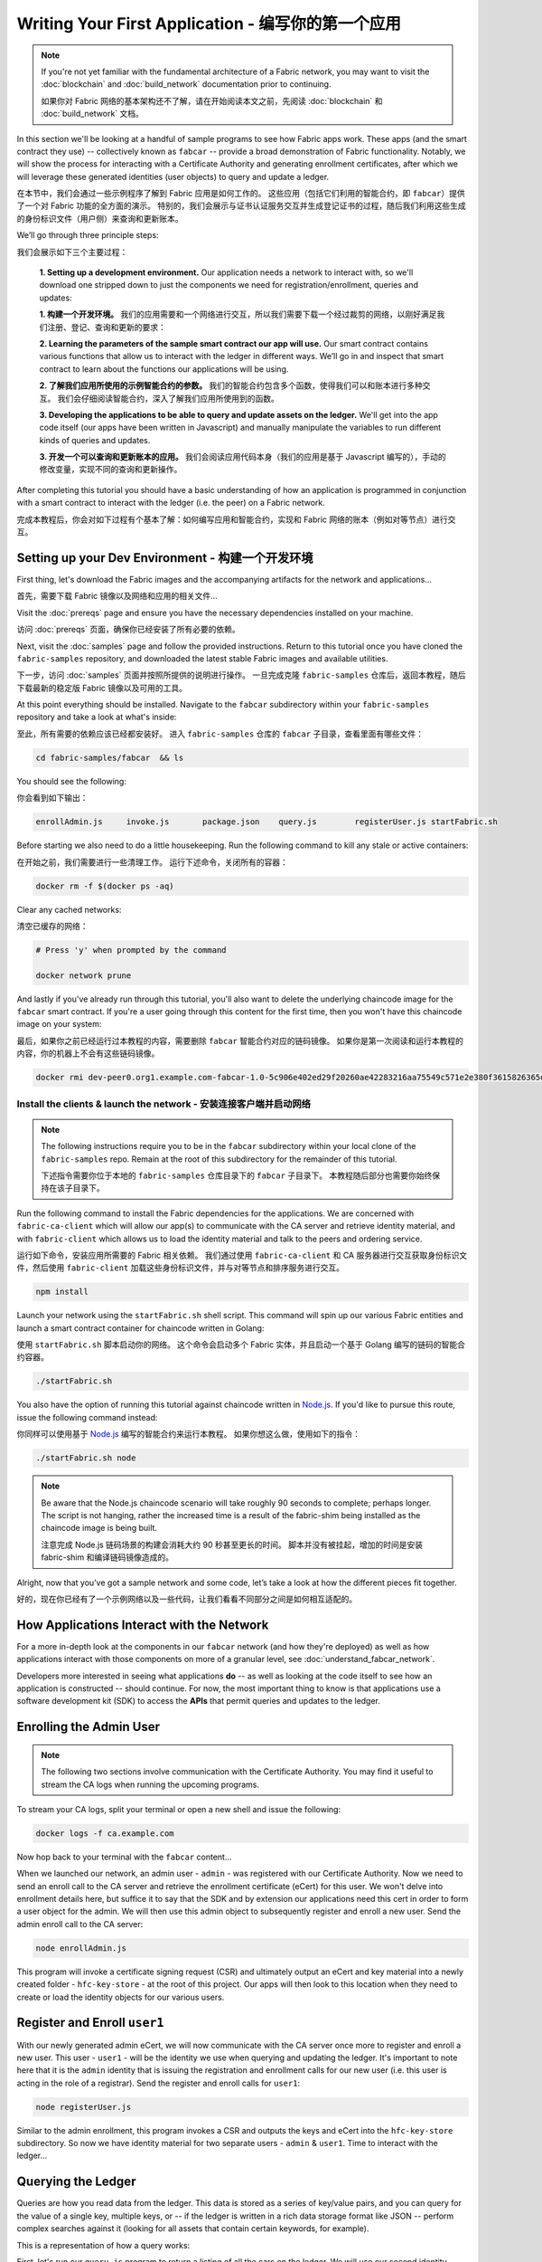 Writing Your First Application - 编写你的第一个应用
=======================================================

.. note:: If you're not yet familiar with the fundamental architecture of a
          Fabric network, you may want to visit the :doc:`blockchain` and
          :doc:`build_network` documentation prior to continuing.

          如果你对 Fabric 网络的基本架构还不了解，请在开始阅读本文之前，先阅读 :doc:`blockchain` 和
          :doc:`build_network` 文档。

In this section we'll be looking at a handful of sample programs to see how Fabric
apps work. These apps (and the smart contract they use) -- collectively known as
``fabcar`` -- provide a broad demonstration of Fabric functionality.  Notably, we
will show the process for interacting with a Certificate Authority and generating
enrollment certificates, after which we will leverage these generated identities
(user objects) to query and update a ledger.

在本节中，我们会通过一些示例程序了解到 Fabric 应用是如何工作的。
这些应用（包括它们利用的智能合约，即 ``fabcar``）提供了一个对 Fabric 功能的全方面的演示。
特别的，我们会展示与证书认证服务交互并生成登记证书的过程，随后我们利用这些生成的身份标识文件（用户侧）来查询和更新账本。

We’ll go through three principle steps:

我们会展示如下三个主要过程：

  **1. Setting up a development environment.** Our application needs a network to
  interact with, so we'll download one stripped down to just the components we need
  for registration/enrollment, queries and updates:

  **1. 构建一个开发环境。** 我们的应用需要和一个网络进行交互，所以我们需要下载一个经过裁剪的网络，以刚好满足我们注册、登记、查询和更新的要求：

  .. image:: images/AppConceptsOverview.png

  **2. Learning the parameters of the sample smart contract our app will use.** Our
  smart contract contains various functions that allow us to interact with the ledger
  in different ways. We’ll go in and inspect that smart contract to learn about the
  functions our applications will be using.

  **2. 了解我们应用所使用的示例智能合约的参数。** 我们的智能合约包含多个函数，使得我们可以和账本进行多种交互。
  我们会仔细阅读智能合约，深入了解我们应用所使用到的函数。

  **3. Developing the applications to be able to query and update assets on the ledger.**
  We'll get into the app code itself (our apps have been written in Javascript) and
  manually manipulate the variables to run different kinds of queries and updates.

  **3. 开发一个可以查询和更新账本的应用。** 我们会阅读应用代码本身（我们的应用是基于 Javascript 编写的），手动的修改变量，实现不同的查询和更新操作。

After completing this tutorial you should have a basic understanding of how
an application is programmed in conjunction with a smart contract to interact
with the ledger (i.e. the peer) on a Fabric network.

完成本教程后，你会对如下过程有个基本了解：如何编写应用和智能合约，实现和 Fabric 网络的账本（例如对等节点）进行交互。

Setting up your Dev Environment - 构建一个开发环境
-----------------------------------------------------

First thing, let's download the Fabric images and the accompanying artifacts for the network
and applications...

首先，需要下载 Fabric 镜像以及网络和应用的相关文件...

Visit the :doc:`prereqs` page and ensure you have the necessary dependencies
installed on your machine.

访问 :doc:`prereqs` 页面，确保你已经安装了所有必要的依赖。

Next, visit the :doc:`samples` page and follow the provided instructions.  Return to
this tutorial once you have cloned the ``fabric-samples`` repository, and downloaded
the latest stable Fabric images and available utilities.

下一步，访问 :doc:`samples` 页面并按照所提供的说明进行操作。
一旦完成克隆 ``fabric-samples`` 仓库后，返回本教程，随后下载最新的稳定版 Fabric 镜像以及可用的工具。

At this point everything should be installed.  Navigate to the ``fabcar`` subdirectory
within your ``fabric-samples`` repository and take a look at what's inside:

至此，所有需要的依赖应该已经都安装好。
进入 ``fabric-samples`` 仓库的 ``fabcar`` 子目录，查看里面有哪些文件：

.. code:: bash

  cd fabric-samples/fabcar  && ls

You should see the following:

你会看到如下输出：

.. code:: bash

     enrollAdmin.js	invoke.js	package.json	query.js	registerUser.js	startFabric.sh

Before starting we also need to do a little housekeeping.  Run the following command to
kill any stale or active containers:

在开始之前，我们需要进行一些清理工作。
运行下述命令，关闭所有的容器：

.. code:: bash

  docker rm -f $(docker ps -aq)

Clear any cached networks:

清空已缓存的网络：

.. code:: bash

  # Press 'y' when prompted by the command

  docker network prune

And lastly if you've already run through this tutorial, you'll also want to delete the
underlying chaincode image for the ``fabcar`` smart contract.  If you're a user going through
this content for the first time, then you won't have this chaincode image on your system:

最后，如果你之前已经运行过本教程的内容，需要删除 ``fabcar`` 智能合约对应的链码镜像。
如果你是第一次阅读和运行本教程的内容，你的机器上不会有这些链码镜像。

.. code:: bash

  docker rmi dev-peer0.org1.example.com-fabcar-1.0-5c906e402ed29f20260ae42283216aa75549c571e2e380f3615826365d8269ba

Install the clients & launch the network - 安装连接客户端并启动网络
^^^^^^^^^^^^^^^^^^^^^^^^^^^^^^^^^^^^^^^^^^^^^^^^^^^^^^^^^^^^^^^^^^^^^^

.. note:: The following instructions require you to be in the ``fabcar`` subdirectory
          within your local clone of the ``fabric-samples`` repo.  Remain at the
          root of this subdirectory for the remainder of this tutorial.

          下述指令需要你位于本地的 ``fabric-samples`` 仓库目录下的 ``fabcar`` 子目录下。
          本教程随后部分也需要你始终保持在该子目录下。

Run the following command to install the Fabric dependencies for the applications.
We are concerned with ``fabric-ca-client`` which will allow our app(s) to communicate
with the CA server and retrieve identity material, and with ``fabric-client`` which
allows us to load the identity material and talk to the peers and ordering service.

运行如下命令，安装应用所需要的 Fabric 相关依赖。
我们通过使用 ``fabric-ca-client`` 和 CA 服务器进行交互获取身份标识文件，然后使用 ``fabric-client`` 加载这些身份标识文件，并与对等节点和排序服务进行交互。

.. code:: bash

  npm install

Launch your network using the ``startFabric.sh`` shell script.  This command
will spin up our various Fabric entities and launch a smart contract container for
chaincode written in Golang:

使用 ``startFabric.sh`` 脚本启动你的网络。
这个命令会启动多个 Fabric 实体，并且启动一个基于 Golang 编写的链码的智能合约容器。

.. code:: bash

  ./startFabric.sh

You also have the option of running this tutorial against chaincode written in
`Node.js <https://fabric-shim.github.io/>`__.  If you'd like to pursue this route, issue the following command instead:

你同样可以使用基于 `Node.js <https://fabric-shim.github.io/>`__ 编写的智能合约来运行本教程。
如果你想这么做，使用如下的指令：

.. code:: bash

  ./startFabric.sh node

.. note:: Be aware that the Node.js chaincode scenario will take roughly 90 seconds
          to complete; perhaps longer.  The script is not hanging, rather the
          increased time is a result of the fabric-shim being installed as the
          chaincode image is being built.

          注意完成 Node.js 链码场景的构建会消耗大约 90 秒甚至更长的时间。
          脚本并没有被挂起，增加的时间是安装 fabric-shim 和编译链码镜像造成的。

Alright, now that you’ve got a sample network and some code, let’s take a
look at how the different pieces fit together.

好的，现在你已经有了一个示例网络以及一些代码，让我们看看不同部分之间是如何相互适配的。

How Applications Interact with the Network
------------------------------------------

For a more in-depth look at the components in our ``fabcar`` network (and how
they're deployed) as well as how applications interact with those components
on more of a granular level, see :doc:`understand_fabcar_network`.

Developers more interested in seeing what applications **do** -- as well as
looking at the code itself to see how an application is constructed -- should
continue. For now, the most important thing to know is that applications use
a software development kit (SDK) to access the **APIs** that permit queries and
updates to the ledger.

Enrolling the Admin User
------------------------

.. note:: The following two sections involve communication with the Certificate
          Authority.  You may find it useful to stream the CA logs when running
          the upcoming programs.

To stream your CA logs, split your terminal or open a new shell and issue the following:

.. code:: bash

  docker logs -f ca.example.com

Now hop back to your terminal with the ``fabcar`` content...

When we launched our network, an admin user - ``admin`` - was registered with our
Certificate Authority.  Now we need to send an enroll call to the CA server and
retrieve the enrollment certificate (eCert) for this user.  We won't delve into enrollment
details here, but suffice it to say that the SDK and by extension our applications
need this cert in order to form a user object for the admin.  We will then use this admin
object to subsequently register and enroll a new user.  Send the admin enroll call to the CA
server:

.. code:: bash

  node enrollAdmin.js

This program will invoke a certificate signing request (CSR) and ultimately output
an eCert and key material into a newly created folder - ``hfc-key-store`` - at the
root of this project.  Our apps will then look to this location when they need to
create or load the identity objects for our various users.

Register and Enroll ``user1``
-----------------------------

With our newly generated admin eCert, we will now communicate with the CA server
once more to register and enroll a new user.  This user - ``user1`` - will be
the identity we use when querying and updating the ledger.  It's important to
note here that it is the ``admin`` identity that is issuing the registration and
enrollment calls for our new user (i.e. this user is acting in the role of a registrar).
Send the register and enroll calls for ``user1``:

.. code:: bash

  node registerUser.js

Similar to the admin enrollment, this program invokes a CSR and outputs the keys
and eCert into the ``hfc-key-store`` subdirectory.  So now we have identity material for two
separate users - ``admin`` & ``user1``.  Time to interact with the ledger...

Querying the Ledger
-------------------

Queries are how you read data from the ledger. This data is stored as a series
of key/value pairs, and you can query for the value of a single key, multiple
keys, or -- if the ledger is written in a rich data storage format like JSON --
perform complex searches against it (looking for all assets that contain
certain keywords, for example).

This is a representation of how a query works:

.. image:: images/QueryingtheLedger.png

First, let's run our ``query.js`` program to return a listing of all the cars on
the ledger.  We will use our second identity - ``user1`` - as the signing entity
for this application.  The following line in our program specifies ``user1`` as
the signer:

.. code:: bash

  fabric_client.getUserContext('user1', true);

Recall that the ``user1`` enrollment material has already been placed into our
``hfc-key-store`` subdirectory, so we simply need to tell our application to grab that identity.
With the user object defined, we can now proceed with reading from the ledger.
A function that will query all the cars, ``queryAllCars``, is
pre-loaded in the app, so we can simply run the program as is:

.. code:: bash

  node query.js

It should return something like this:

.. code:: json

  Successfully loaded user1 from persistence
  Query has completed, checking results
  Response is  [{"Key":"CAR0", "Record":{"colour":"blue","make":"Toyota","model":"Prius","owner":"Tomoko"}},
  {"Key":"CAR1",   "Record":{"colour":"red","make":"Ford","model":"Mustang","owner":"Brad"}},
  {"Key":"CAR2", "Record":{"colour":"green","make":"Hyundai","model":"Tucson","owner":"Jin Soo"}},
  {"Key":"CAR3", "Record":{"colour":"yellow","make":"Volkswagen","model":"Passat","owner":"Max"}},
  {"Key":"CAR4", "Record":{"colour":"black","make":"Tesla","model":"S","owner":"Adriana"}},
  {"Key":"CAR5", "Record":{"colour":"purple","make":"Peugeot","model":"205","owner":"Michel"}},
  {"Key":"CAR6", "Record":{"colour":"white","make":"Chery","model":"S22L","owner":"Aarav"}},
  {"Key":"CAR7", "Record":{"colour":"violet","make":"Fiat","model":"Punto","owner":"Pari"}},
  {"Key":"CAR8", "Record":{"colour":"indigo","make":"Tata","model":"Nano","owner":"Valeria"}},
  {"Key":"CAR9", "Record":{"colour":"brown","make":"Holden","model":"Barina","owner":"Shotaro"}}]

These are the 10 cars. A black Tesla Model S owned by Adriana, a red Ford Mustang
owned by Brad, a violet Fiat Punto owned by Pari, and so on. The ledger is
key/value based and in our implementation the key is ``CAR0`` through ``CAR9``.
This will become particularly important in a moment.

Let's take a closer look at this program.  Use an editor (e.g. atom or visual studio)
and open ``query.js``.

The initial section of the application defines certain variables such as
channel name, cert store location and network endpoints. In our sample app, these
variables have been baked-in, but in a real app these variables would have to
be specified by the app dev.

.. code:: bash

  var channel = fabric_client.newChannel('mychannel');
  var peer = fabric_client.newPeer('grpc://localhost:7051');
  channel.addPeer(peer);

  var member_user = null;
  var store_path = path.join(__dirname, 'hfc-key-store');
  console.log('Store path:'+store_path);
  var tx_id = null;

This is the chunk where we construct our query:

.. code:: bash

  // queryCar chaincode function - requires 1 argument, ex: args: ['CAR4'],
  // queryAllCars chaincode function - requires no arguments , ex: args: [''],
  const request = {
    //targets : --- letting this default to the peers assigned to the channel
    chaincodeId: 'fabcar',
    fcn: 'queryAllCars',
    args: ['']
  };

When the application ran, it invoked the ``fabcar`` chaincode on the peer, ran the
``queryAllCars`` function within it, and passed no arguments to it.

To take a look at the available functions within our smart contract, navigate
to the ``chaincode/fabcar/go`` subdirectory at the root of ``fabric-samples`` and open
``fabcar.go`` in your editor.

.. note:: These same functions are defined within the Node.js version of the
          ``fabcar`` chaincode.

You'll see that we have the following functions available to call: ``initLedger``,
``queryCar``, ``queryAllCars``, ``createCar``, and ``changeCarOwner``.

Let's take a closer look at the ``queryAllCars`` function to see how it
interacts with the ledger.

.. code:: bash

  func (s *SmartContract) queryAllCars(APIstub shim.ChaincodeStubInterface) sc.Response {

	startKey := "CAR0"
	endKey := "CAR999"

	resultsIterator, err := APIstub.GetStateByRange(startKey, endKey)

This defines the range of ``queryAllCars``. Every car between ``CAR0`` and
``CAR999`` -- 1,000 cars in all, assuming every key has been tagged properly
-- will be returned by the query.

Below is a representation of how an app would call different functions in
chaincode.  Each function must be coded against an available API in the chaincode
shim interface, which in turn allows the smart contract container to properly
interface with the peer ledger.

.. image:: images/RunningtheSample.png

We can see our ``queryAllCars`` function, as well as one called ``createCar``,
that will allow us to update the ledger and ultimately append a new block to
the chain in a moment.

But first, go back to the ``query.js`` program and edit the constructor request
to query ``CAR4``. We do this by changing the function in ``query.js`` from
``queryAllCars`` to ``queryCar`` and passing ``CAR4`` as the specific key.

The ``query.js`` program should now look like this:

.. code:: bash

  const request = {
    //targets : --- letting this default to the peers assigned to the channel
    chaincodeId: 'fabcar',
    fcn: 'queryCar',
    args: ['CAR4']
  };

Save the program and navigate back to your ``fabcar`` directory.  Now run the
program again:

.. code:: bash

  node query.js

You should see the following:

.. code:: json

  {"colour":"black","make":"Tesla","model":"S","owner":"Adriana"}

If you go back and look at the result from when we queried every car before,
you can see that ``CAR4`` was Adriana’s black Tesla model S, which is the result
that was returned here.

Using the ``queryCar`` function, we can query against any key (e.g. ``CAR0``)
and get whatever make, model, color, and owner correspond to that car.

Great. At this point you should be comfortable with the basic query functions
in the smart contract and the handful of parameters in the query program.
Time to update the ledger...

Updating the Ledger
-------------------

Now that we’ve done a few ledger queries and added a bit of code, we’re ready to
update the ledger. There are a lot of potential updates we could make, but
let's start by creating a car.

Below we can see how this process works. An update is proposed, endorsed,
then returned to the application, which in turn sends it to be ordered and
written to every peer's ledger:

.. image:: images/UpdatingtheLedger.png

Our first update to the ledger will be to create a new car.  We have a separate
Javascript program -- ``invoke.js`` -- that we will use to make updates. Just
as with queries, use an editor to open the program and navigate to the
code block where we construct our invocation:

.. code:: bash

  // createCar chaincode function - requires 5 args, ex: args: ['CAR12', 'Honda', 'Accord', 'Black', 'Tom'],
  // changeCarOwner chaincode function - requires 2 args , ex: args: ['CAR10', 'Barry'],
  // must send the proposal to endorsing peers
  var request = {
    //targets: let default to the peer assigned to the client
    chaincodeId: 'fabcar',
    fcn: '',
    args: [''],
    chainId: 'mychannel',
    txId: tx_id
  };

You'll see that we can call one of two functions - ``createCar`` or
``changeCarOwner``. First, let’s create a red Chevy Volt and give it to an
owner named Nick. We're up to ``CAR9`` on our ledger, so we'll use ``CAR10``
as the identifying key here. Edit this code block to look like this:

.. code:: bash

  var request = {
    //targets: let default to the peer assigned to the client
    chaincodeId: 'fabcar',
    fcn: 'createCar',
    args: ['CAR10', 'Chevy', 'Volt', 'Red', 'Nick'],
    chainId: 'mychannel',
    txId: tx_id
  };

Save it and run the program:

.. code:: bash

   node invoke.js

There will be some output in the terminal about ``ProposalResponse`` and
promises. However, all we're concerned with is this message:

.. code:: bash

   The transaction has been committed on peer localhost:7053

To see that this transaction has been written, go back to ``query.js`` and
change the argument from ``CAR4`` to ``CAR10``.

In other words, change this:

.. code:: bash

  const request = {
    //targets : --- letting this default to the peers assigned to the channel
    chaincodeId: 'fabcar',
    fcn: 'queryCar',
    args: ['CAR4']
  };

To this:

.. code:: bash

  const request = {
    //targets : --- letting this default to the peers assigned to the channel
    chaincodeId: 'fabcar',
    fcn: 'queryCar',
    args: ['CAR10']
  };

Save once again, then query:

.. code:: bash

  node query.js

Which should return this:

.. code:: bash

   Response is  {"colour":"Red","make":"Chevy","model":"Volt","owner":"Nick"}

Congratulations. You’ve created a car!

So now that we’ve done that, let’s say that Nick is feeling generous and he
wants to give his Chevy Volt to someone named Dave.

To do this go back to ``invoke.js`` and change the function from ``createCar``
to ``changeCarOwner`` and input the arguments like this:

.. code:: bash

  var request = {
    //targets: let default to the peer assigned to the client
    chaincodeId: 'fabcar',
    fcn: 'changeCarOwner',
    args: ['CAR10', 'Dave'],
    chainId: 'mychannel',
    txId: tx_id
  };

The first argument -- ``CAR10`` -- reflects the car that will be changing
owners. The second argument -- ``Dave`` -- defines the new owner of the car.

Save and execute the program again:

.. code:: bash

  node invoke.js

Now let’s query the ledger again and ensure that Dave is now associated with the
``CAR10`` key:

.. code:: bash

  node query.js

It should return this result:

.. code:: bash

   Response is  {"colour":"Red","make":"Chevy","model":"Volt","owner":"Dave"}

The ownership of ``CAR10`` has been changed from Nick to Dave.

.. note:: In a real world application the chaincode would likely have some access
          control logic. For example, only certain authorized users may create
          new cars, and only the car owner may transfer the car to somebody else.

Summary
-------

Now that we’ve done a few queries and a few updates, you should have a pretty
good sense of how applications interact with the network. You’ve seen the basics
of the roles smart contracts, APIs, and the SDK play in queries and updates and
you should have a feel for how different kinds of applications could be used to
perform other business tasks and operations.

In subsequent documents we’ll learn how to actually **write** a smart contract
and how some of these more low level application functions can be leveraged
(especially relating to identity and membership services).

Additional Resources
--------------------

The `Hyperledger Fabric Node SDK repo <https://github.com/hyperledger/fabric-sdk-node>`__
is an excellent resource for deeper documentation and sample code.  You can also consult
the Fabric community and component experts on `Hyperledger Rocket Chat <https://chat.hyperledger.org/home>`__.

.. Licensed under Creative Commons Attribution 4.0 International License
   https://creativecommons.org/licenses/by/4.0/
